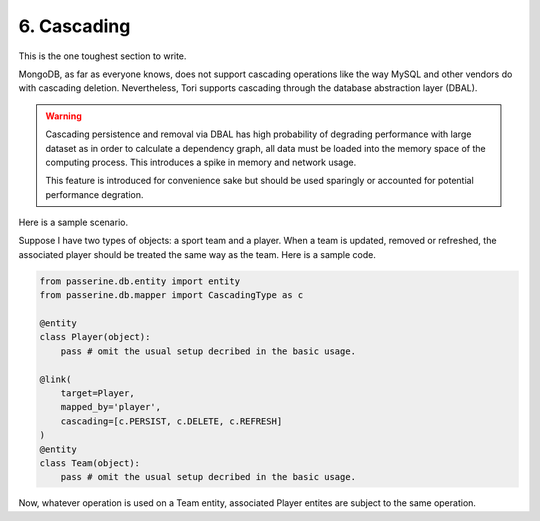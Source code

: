 6. Cascading
############

This is the one toughest section to write.

MongoDB, as far as everyone knows, does not support cascading operations like
the way MySQL and other vendors do with cascading deletion. Nevertheless, Tori
supports cascading through the database abstraction layer (DBAL).

.. warning::

    Cascading persistence and removal via DBAL has high probability of degrading
    performance with large dataset as in order to calculate a dependency graph,
    all data must be loaded into the memory space of the computing process. This
    introduces a spike in memory and network usage.

    This feature is introduced for convenience sake but should be used sparingly
    or accounted for potential performance degration.

Here is a sample scenario.

Suppose I have two types of objects: a sport team and a player. When a team is
updated, removed or refreshed, the associated player should be treated the same
way as the team. Here is a sample code.

.. code-block:: python

    from passerine.db.entity import entity
    from passerine.db.mapper import CascadingType as c

    @entity
    class Player(object):
        pass # omit the usual setup decribed in the basic usage.

    @link(
        target=Player,
        mapped_by='player',
        cascading=[c.PERSIST, c.DELETE, c.REFRESH]
    )
    @entity
    class Team(object):
        pass # omit the usual setup decribed in the basic usage.

Now, whatever operation is used on a Team entity, associated Player entites are
subject to the same operation.